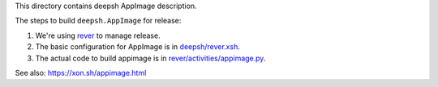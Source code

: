 This directory contains deepsh AppImage description.

The steps to build ``deepsh.AppImage`` for release:

1. We're using `rever <https://github.com/regro/rever>`_ to manage release.

2. The basic configuration for AppImage is in `deepsh/rever.xsh <https://github.com/deepsh/deepsh/blob/295e7f0582ff7399144939c4a56a85379417003d/rever.xsh#L49-L51>`_.

3. The actual code to build appimage is in `rever/activities/appimage.py <https://github.com/regro/rever/blob/master/rever/activities/appimage.xsh>`_.

See also: https://xon.sh/appimage.html
